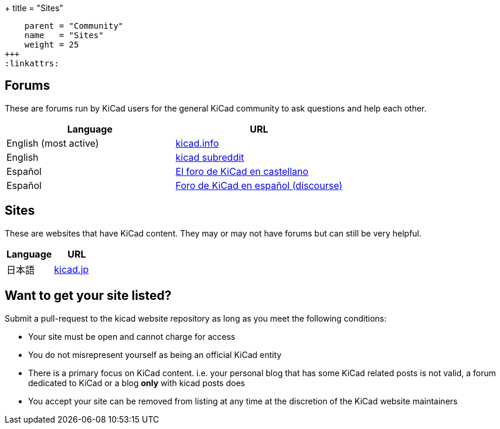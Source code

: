 +++
title = "Sites"
[menu.main]
    parent = "Community"
    name   = "Sites"
    weight = 25
+++
:linkattrs:

== Forums

These are forums run by KiCad users for the general KiCad community to ask questions and help each other.

[role="table table-striped table-condensed"]
|===
| Language               | URL

| English (most active) | link:https://forum.kicad.info/[kicad.info]
| English                | link:https://www.reddit.com/r/KiCad/[kicad subreddit]
| Español                | link:http://www.elektroquark.com/forokicad/index.php[El foro de KiCad en castellano]
| Español                | link:https://kicad.es/[Foro de KiCad en español (discourse)]
|===


== Sites

These are websites that have KiCad content. They may or may not have forums but can still be very helpful.

[role="table table-striped table-condensed"]
|===
| Language | URL

| 日本語  | link:http://kicad.jp[kicad.jp]
|===



== Want to get your site listed?

Submit a pull-request to the kicad website repository as long as you meet the following conditions:

- Your site must be open and cannot charge for access
- You do not misrepresent yourself as being an official KiCad entity
- There is a primary focus on KiCad content. i.e. your personal blog that has some KiCad related posts is not valid, a forum dedicated to KiCad or a blog *only* with kicad posts does
- You accept your site can be removed from listing at any time at the discretion of the KiCad website maintainers
